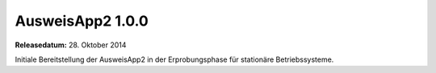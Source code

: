 AusweisApp2 1.0.0
^^^^^^^^^^^^^^^^^

**Releasedatum:** 28. Oktober 2014



Initiale Bereitstellung der AusweisApp2 in der Erprobungsphase für
stationäre Betriebssysteme.
